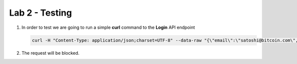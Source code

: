 Lab 2 - Testing
###############


1. In order to test we are going to run a simple **curl** command to the **Login** API endpoint

   .. code-block:: none

      curl -H "Content-Type: application/json;charset=UTF-8" --data-raw "{\"email\":\"satoshi@bitcoin.com\",\"password\":\"bitcoin\"}" http://arcadia-re-$$makeId$$.workshop.emea.f5se.com/v1/login

2. The request will be blocked.

